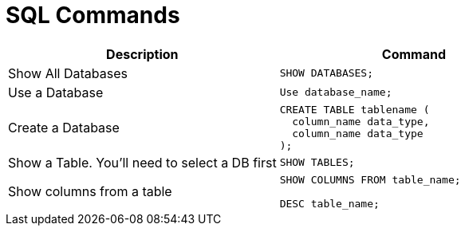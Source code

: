 :source-highlighter: rouge
= SQL Commands

[cols="d, a", stripes=none]
|===
| Description | Command

| Show All Databases
|
[source, sql]
----
SHOW DATABASES;
----

| Use a Database
|
[source, sql]
----
Use database_name;
----

| Create a Database
|
[source, sql]
----
CREATE TABLE tablename (
  column_name data_type,
  column_name data_type
);
----

| Show a Table. You'll need to select a DB first
|
[source, sql]
----
SHOW TABLES;
----

| Show columns from a table
|
[source, sql]
----
SHOW COLUMNS FROM table_name;

DESC table_name;
----

|===
